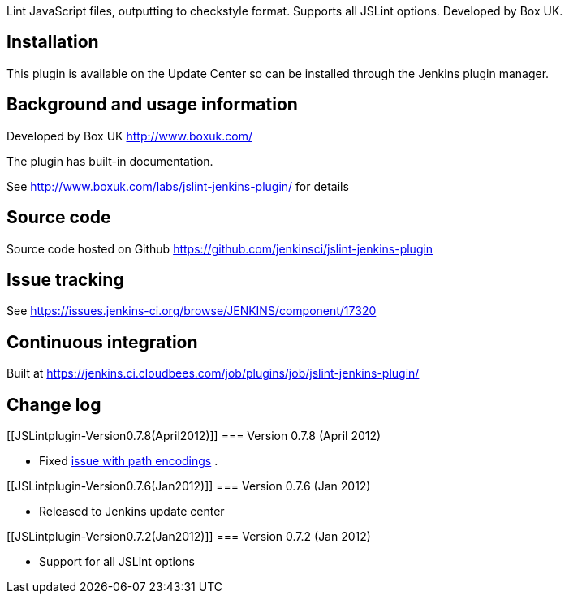 Lint JavaScript files, outputting to checkstyle format. Supports all
JSLint options. Developed by Box UK.

[[JSLintplugin-Installation]]
== Installation

This plugin is available on the Update Center so can be installed
through the Jenkins plugin manager.

[[JSLintplugin-Backgroundandusageinformation]]
== Background and usage information

Developed by Box UK http://www.boxuk.com/

The plugin has built-in documentation.

See http://www.boxuk.com/labs/jslint-jenkins-plugin/ for details

[[JSLintplugin-Sourcecode]]
== Source code

Source code hosted on Github
https://github.com/jenkinsci/jslint-jenkins-plugin

[[JSLintplugin-Issuetracking]]
== Issue tracking

See https://issues.jenkins-ci.org/browse/JENKINS/component/17320

[[JSLintplugin-Continuousintegration]]
== Continuous integration

Built at
https://jenkins.ci.cloudbees.com/job/plugins/job/jslint-jenkins-plugin/

[[JSLintplugin-Changelog]]
== Change log

[[JSLintplugin-Version0.7.8(April2012)]]
=== Version 0.7.8 (April 2012)

* Fixed https://github.com/boxuk/jslint-jenkins-plugin/pull/6[issue with
path encodings] .

[[JSLintplugin-Version0.7.6(Jan2012)]]
=== Version 0.7.6 (Jan 2012)

* Released to Jenkins update center

[[JSLintplugin-Version0.7.2(Jan2012)]]
=== Version 0.7.2 (Jan 2012)

* Support for all JSLint options
